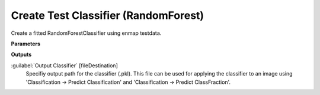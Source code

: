 .. _Create Test Classifier (RandomForest):

*************************************
Create Test Classifier (RandomForest)
*************************************

Create a fitted RandomForestClassifier using enmap testdata.

**Parameters**

**Outputs**


:guilabel:`Output Classifier` [fileDestination]
    Specifiy output path for the classifier (.pkl). This file can be used for applying the classifier to an image using 'Classification -> Predict Classification' and 'Classification -> Predict ClassFraction'.

